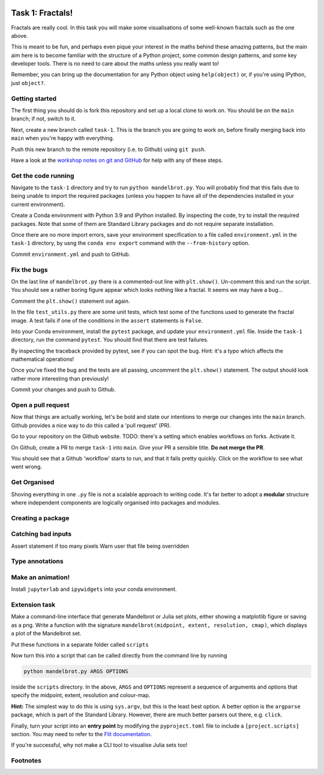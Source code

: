 .. image:: ../assets/dendrite.png

=================
Task 1: Fractals!
=================

Fractals are really cool. In this task you will make some visualisations of some well-known fractals such as the one above.

This is meant to be fun, and perhaps even pique your interest in the maths behind these amazing patterns, but the main aim here is to become familiar with the structure of a Python project, some common design patterns, and some key developer tools. There is no need to care about the maths unless you really want to!

Remember, you can bring up the documentation for any Python object using ``help(object)`` or, if you're using IPython, just ``object?``.

---------------
Getting started
---------------

The first thing you should do is fork this repository and set up a local clone to work on.
You should be on the ``main`` branch; if not, switch to it.

Next, create a new branch called ``task-1``.
This is the branch you are going to work on, before finally merging back into ``main`` when you're happy with everything.

Push this new branch to the remote repository (i.e. to Github) using ``git push``.

Have a look at the `workshop notes on git and GitHub <https://marshrossney.github.io/ceres-workshop/git-and-github>`_ for help with any of these steps.

--------------------
Get the code running
--------------------

Navigate to the ``task-1`` directory and try to run ``python mandelbrot.py``.
You will probably find that this fails due to being unable to import the required packages (unless you happen to have all of the dependencies installed in your current environment).

Create a Conda environment with Python 3.9 and IPython installed.
By inspecting the code, try to install the required packages.
Note that some of them are Standard Library packages and do not require separate installation.

Once there are no more import errors, save your environment specification to a file called ``environment.yml`` in the ``task-1`` directory, by usng the ``conda env export`` command with the ``--from-history`` option.

Commit ``environment.yml`` and push to GitHub.

------------
Fix the bugs
------------

On the last line of ``mandelbrot.py`` there is a commented-out line with ``plt.show()``.
Un-comment this and run the script.
You should see a rather boring figure appear which looks nothing like a fractal.
It seems we may have a bug...

Comment the ``plt.show()`` statement out again.

In the file ``test_utils.py`` there are some unit tests, which test some of the functions used to generate the fractal image.
A test fails if one of the conditions in the ``assert`` statements is ``False``.

Into your Conda environment, install the ``pytest`` package, and update your ``environment.yml`` file.
Inside the ``task-1`` directory, run the command ``pytest``.
You should find that there are test failures.

By inspecting the traceback provided by pytest, see if you can spot the bug.
Hint: it's a typo which affects the mathematical operations!

Once you've fixed the bug and the tests are all passing, uncomment the ``plt.show()`` statement.
The output should look rather more interesting than previously!

Commit your changes and push to Github.

-------------------
Open a pull request
-------------------

Now that things are actually working, let's be bold and state our intentions to merge our changes into the ``main`` branch.
Github provides a nice way to do this called a 'pull request' (PR).

Go to your repository on the Github website.
TODO: there's a setting which enables workflows on forks. Activate it.

On Github, create a PR to merge ``task-1`` into ``main``.
Give your PR a sensible title.
**Do not merge the PR**.

You should see that a Github 'workflow' starts to run, and that it fails pretty quickly.
Click on the workflow to see what went wrong.

-------------
Get Organised
-------------

Shoving everything in one ``.py`` file is not a scalable approach to writing code.
It's far better to adopt a **modular** structure where independent components are logically organised into packages and modules.

------------------
Creating a package
------------------

-------------------
Catching bad inputs
-------------------

Assert statement if too many pixels
Warn user that file being overridden

----------------
Type annotations
----------------

------------------
Make an animation!
------------------

Install ``jupyterlab`` and ``ipywidgets`` into your conda environment.

--------------
Extension task
--------------

Make a command-line interface that generate Mandelbrot or Julia set plots, either showing a matplotlib figure or saving as a png.
Write a function with the signature ``mandelbrot(midpoint, extent, resolution, cmap)``, which displays a plot of the Mandelbrot set.

Put these functions in a separate folder called ``scripts``

Now turn this into a script that can be called directly from the command line by running

.. code-block:: bash

    python mandelbrot.py ARGS OPTIONS

inside the ``scripts`` directory. In the above, ``ARGS`` and ``OPTIONS`` represent a sequence of arguments and options that specify the midpoint, extent, resolution and colour-map.

**Hint:** The simplest way to do this is using ``sys.argv``, but this is the least best option.
A better option is the ``argparse`` package, which is part of the Standard Library.
However, there are much better parsers out there, e.g. ``click``.

Finally, turn your script into an **entry point** by modifying the ``pyproject.toml`` file to include a ``[project.scripts]`` section. You may need to refer to the `Flit documentation <https://flit.pypa.io/en/latest/index.html>`_.

If you're successful, why not make a CLI tool to visualise Julia sets too!

---------
Footnotes
---------

.. note::
    :title: A note on complex numbers

    Don't be alarmed by the presence of ``complex`` in the code.
    In Python, ``complex`` objects support most of the same operations as ``float``s do.
    Given two ``float``s ``x`` and ``y``, a complex number ``z`` can be created ``z = complex(x, y)``.
    If you're not familiar with complex numbers, just think of them as coordinates z = (x, y) in a two-dimensional plane.


